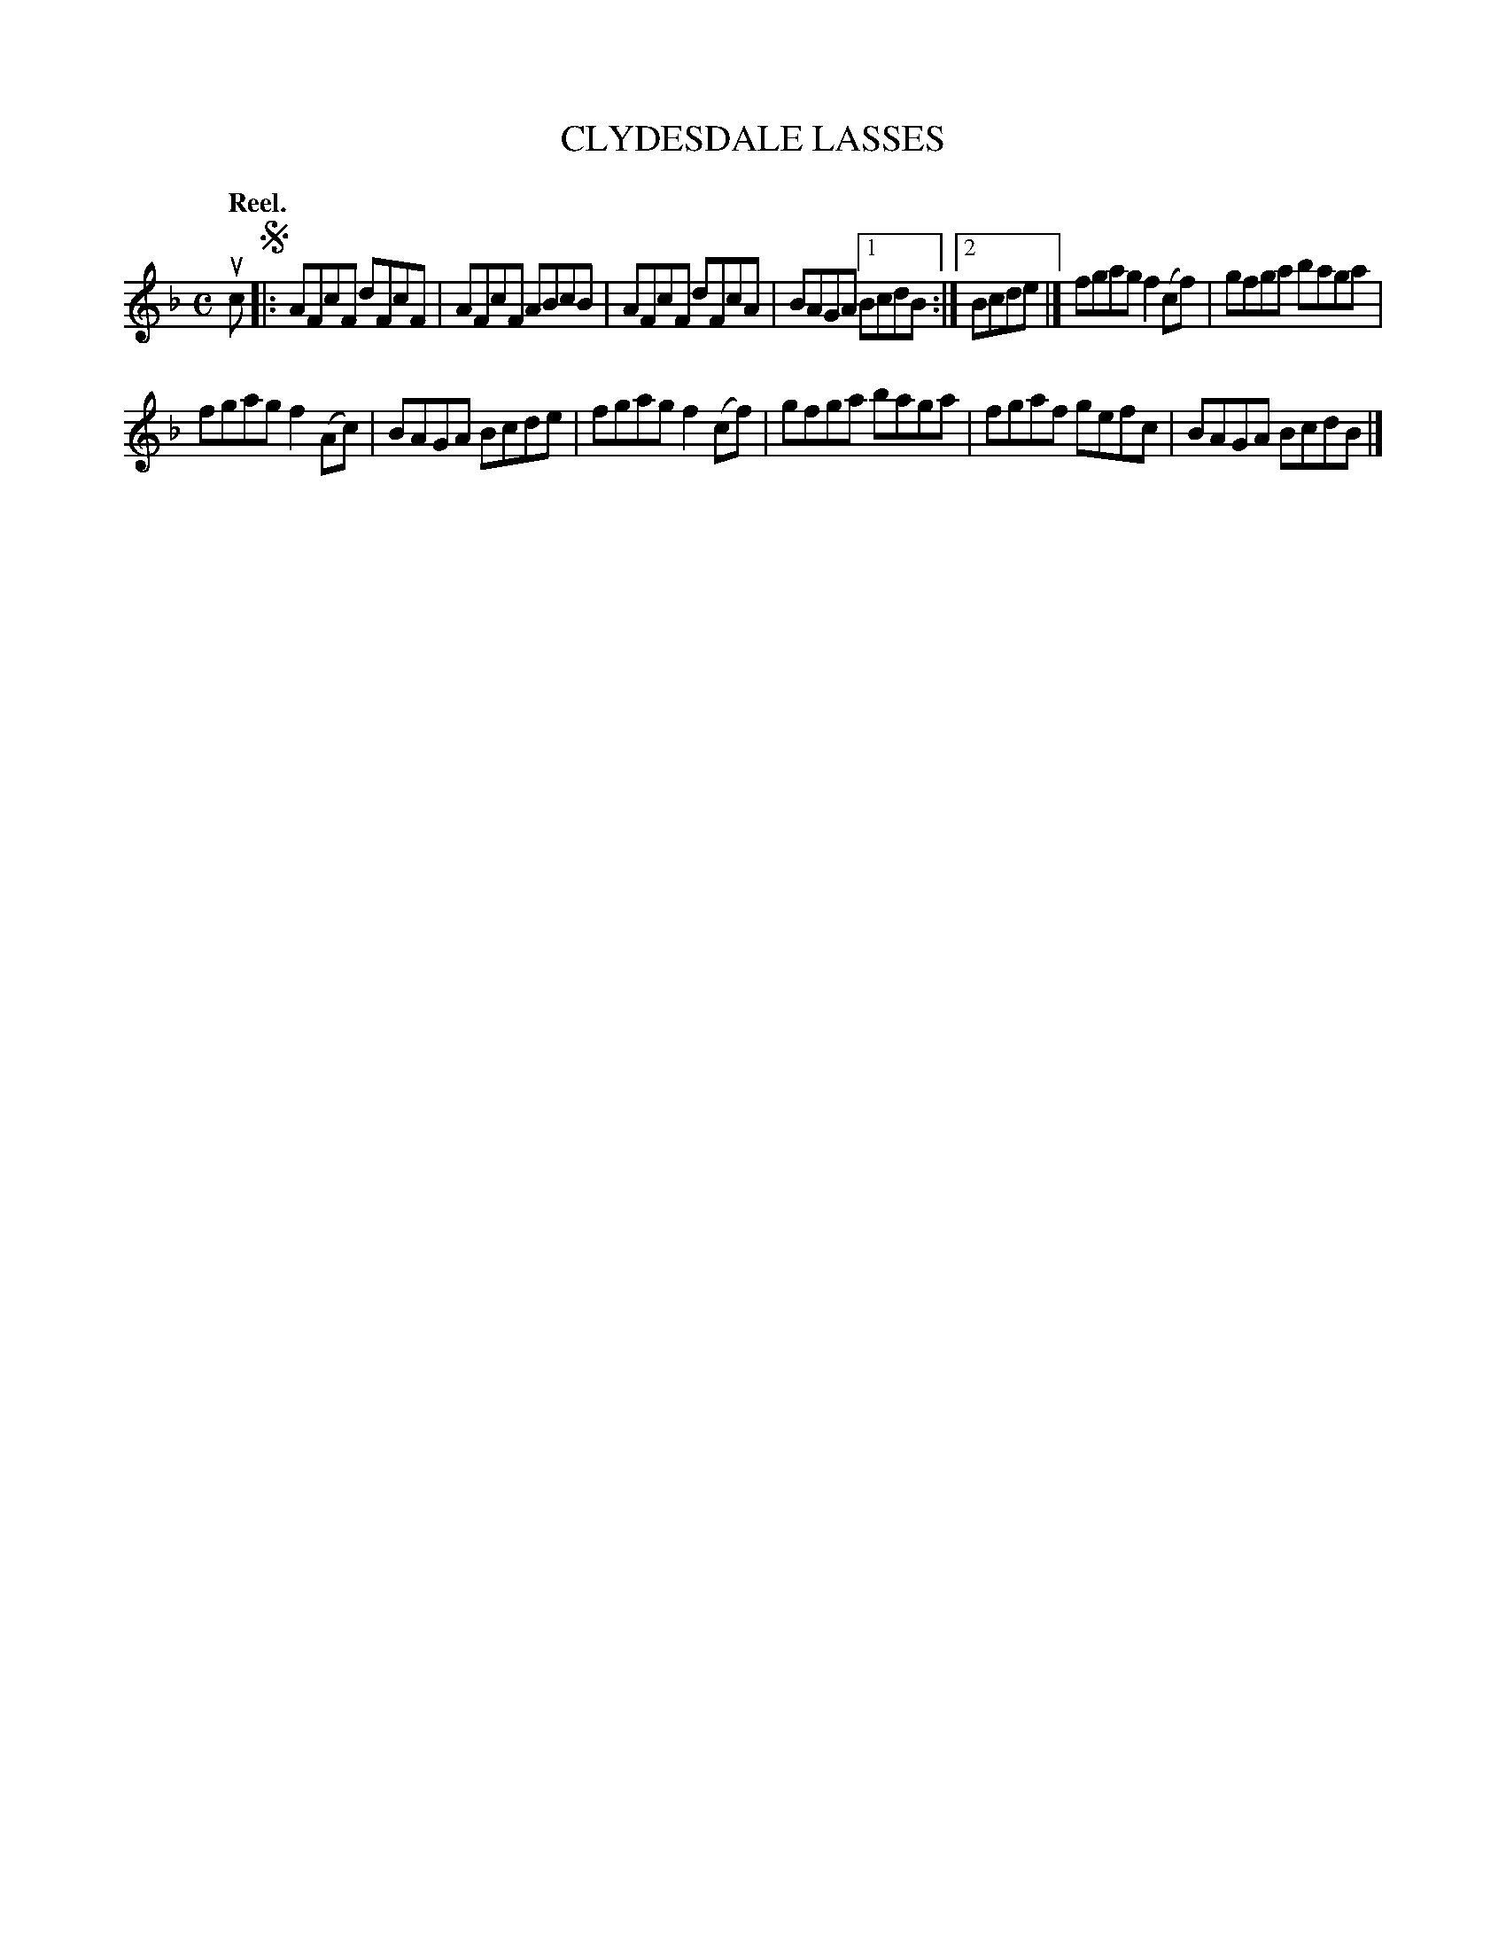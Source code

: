 X: 114102
T: CLYDESDALE LASSES
Q: "Reel."
R:  Reel.
%R: reel
N: This is version 1, for ABC software that doesn't understand voice overlays.
B: James Kerr "Merry Melodies" v.1 p.14 s.1 #2
Z: 2017 John Chambers <jc:trillian.mit.edu>
M: C
L: 1/8
K: F
uc !segno!|:\
AFcF dFcF | AFcF ABcB |\
AFcF dFcA | BAGA [1 BcdB :|[2 Bcde |]\
fgag f2(cf) | gfga baga |
fgag f2(Ac) | BAGA Bcde |\
fgag f2(cf) | gfga baga |\
fgaf gefc | BAGA BcdB |]
